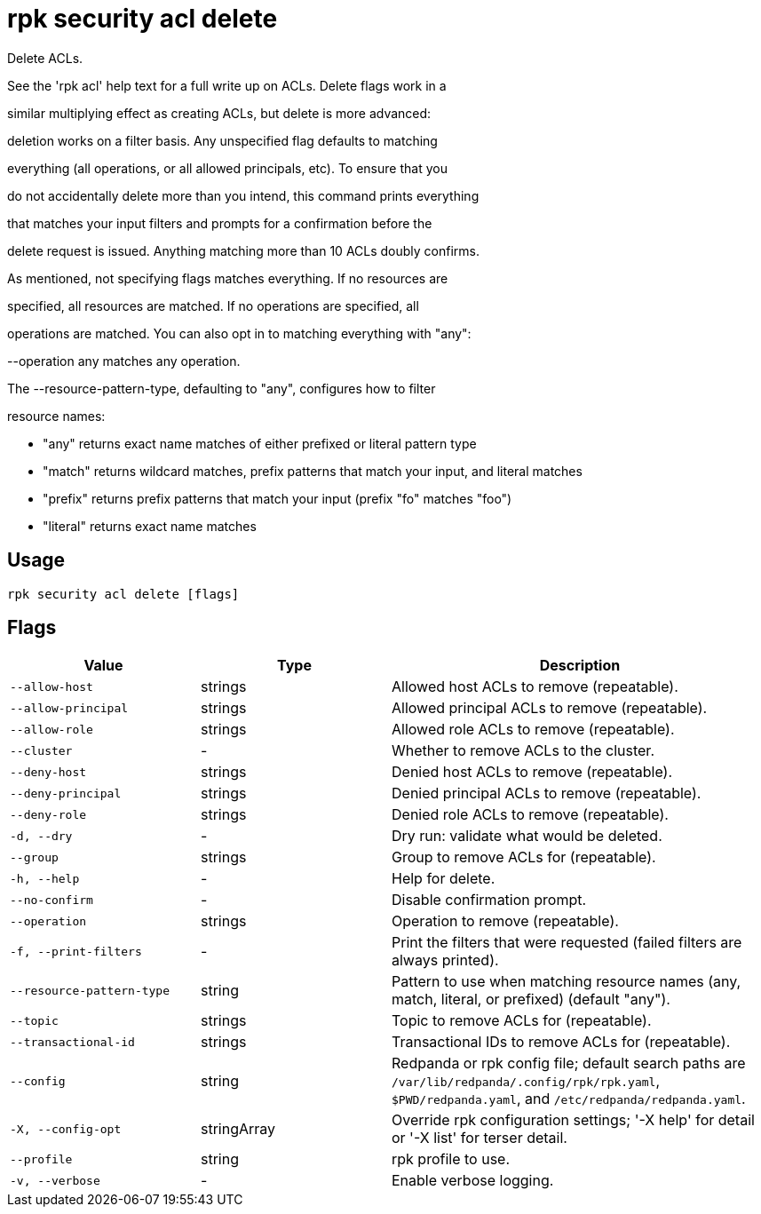 = rpk security acl delete
:description: rpk security acl delete

Delete ACLs.

See the 'rpk acl' help text for a full write up on ACLs. Delete flags work in a
similar multiplying effect as creating ACLs, but delete is more advanced:
deletion works on a filter basis. Any unspecified flag defaults to matching
everything (all operations, or all allowed principals, etc). To ensure that you
do not accidentally delete more than you intend, this command prints everything
that matches your input filters and prompts for a confirmation before the
delete request is issued. Anything matching more than 10 ACLs doubly confirms.

As mentioned, not specifying flags matches everything. If no resources are
specified, all resources are matched. If no operations are specified, all
operations are matched. You can also opt in to matching everything with "any":
--operation any matches any operation.

The --resource-pattern-type, defaulting to "any", configures how to filter
resource names:
  * "any" returns exact name matches of either prefixed or literal pattern type
  * "match" returns wildcard matches, prefix patterns that match your input, and literal matches
  * "prefix" returns prefix patterns that match your input (prefix "fo" matches "foo")
  * "literal" returns exact name matches

== Usage

[,bash]
----
rpk security acl delete [flags]
----

== Flags

[cols="1m,1a,2a"]
|===
|*Value* |*Type* |*Description*

|--allow-host |strings |Allowed host ACLs to remove (repeatable).

|--allow-principal |strings |Allowed principal ACLs to remove (repeatable).

|--allow-role |strings |Allowed role ACLs to remove (repeatable).

|--cluster |- |Whether to remove ACLs to the cluster.

|--deny-host |strings |Denied host ACLs to remove (repeatable).

|--deny-principal |strings |Denied principal ACLs to remove (repeatable).

|--deny-role |strings |Denied role ACLs to remove (repeatable).

|-d, --dry |- |Dry run: validate what would be deleted.

|--group |strings |Group to remove ACLs for (repeatable).

|-h, --help |- |Help for delete.

|--no-confirm |- |Disable confirmation prompt.

|--operation |strings |Operation to remove (repeatable).

|-f, --print-filters |- |Print the filters that were requested (failed filters are always printed).

|--resource-pattern-type |string |Pattern to use when matching resource names (any, match, literal, or prefixed) (default "any").

|--topic |strings |Topic to remove ACLs for (repeatable).

|--transactional-id |strings |Transactional IDs to remove ACLs for (repeatable).

|--config |string |Redpanda or rpk config file; default search paths are `/var/lib/redpanda/.config/rpk/rpk.yaml`, `$PWD/redpanda.yaml`, and `/etc/redpanda/redpanda.yaml`.

|-X, --config-opt |stringArray |Override rpk configuration settings; '-X help' for detail or '-X list' for terser detail.

|--profile |string |rpk profile to use.

|-v, --verbose |- |Enable verbose logging.
|===